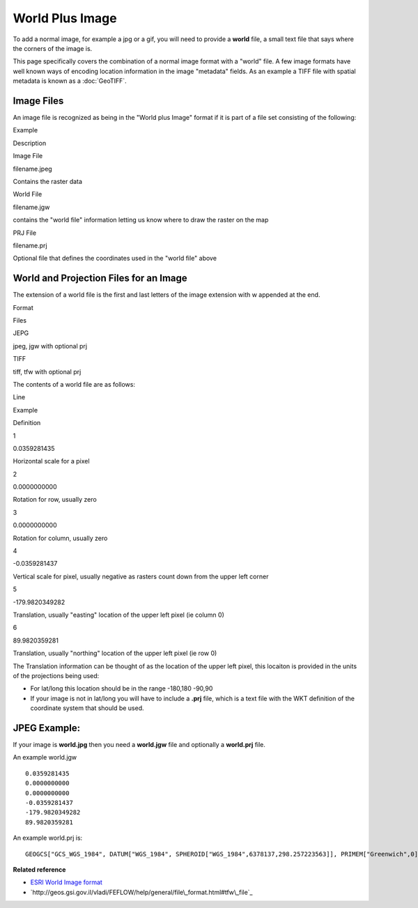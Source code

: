 World Plus Image
~~~~~~~~~~~~~~~~

To add a normal image, for example a jpg or a gif, you will need to provide a **world** file, a
small text file that says where the corners of the image is.

This page specifically covers the combination of a normal image format with a "world" file. A few
image formats have well known ways of encoding location information in the image "metadata" fields.
As an example a TIFF file with spatial metadata is known as a :doc:`GeoTIFF`.

Image Files
^^^^^^^^^^^

An image file is recognized as being in the "World plus Image" format if it is part of a file set
consisting of the following:

 

Example

Description

Image File

filename.jpeg

Contains the raster data

World File

filename.jgw

contains the "world file" information letting us know where to draw the raster on the map

PRJ File

filename.prj

Optional file that defines the coordinates used in the "world file" above

World and Projection Files for an Image
^^^^^^^^^^^^^^^^^^^^^^^^^^^^^^^^^^^^^^^

The extension of a world file is the first and last letters of the image extension with w appended
at the end.

Format

Files

JEPG

jpeg, jgw with optional prj

TIFF

tiff, tfw with optional prj

The contents of a world file are as follows:

Line

Example

Definition

1

0.0359281435

Horizontal scale for a pixel

2

0.0000000000

Rotation for row, usually zero

3

0.0000000000

Rotation for column, usually zero

4

-0.0359281437

Vertical scale for pixel, usually negative as rasters count down from the upper left corner

5

-179.9820349282

Translation, usually "easting" location of the upper left pixel (ie column 0)

6

89.9820359281

Translation, usually "northing" location of the upper left pixel (ie row 0)

The Translation information can be thought of as the location of the upper left pixel, this locaiton
is provided in the units of the projections being used:

-  For lat/long this location should be in the range -180,180 -90,90
-  If your image is not in lat/long you will have to include a **.prj** file, which is a text file
   with the WKT definition of the coordinate system that should be used.

JPEG Example:
^^^^^^^^^^^^^

If your image is **world.jpg** then you need a **world.jgw** file and optionally a **world.prj**
file.

An example world.jgw

::

     
    0.0359281435
    0.0000000000
    0.0000000000
    -0.0359281437
    -179.9820349282
    89.9820359281

An example world.prj is:

::

     GEOGCS["GCS_WGS_1984", DATUM["WGS_1984", SPHEROID["WGS_1984",6378137,298.257223563]], PRIMEM["Greenwich",0], UNIT["Degree",0.017453292519943295]]
     

**Related reference**

* `ESRI World Image format <http://www.kralidis.ca/gis/worldfile.htm>`_

* `http://geos.gsi.gov.il/vladi/FEFLOW/help/general/file\_format.html#tfw\_file`_


